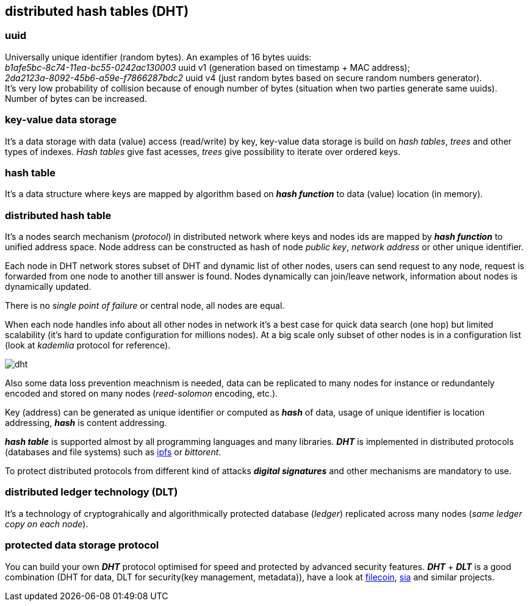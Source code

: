 == distributed hash tables (DHT)
[%hardbreaks]

=== uuid
[%hardbreaks]
Universally unique identifier (random bytes). An examples of 16 bytes uuids:
_b1afe5bc-8c74-11ea-bc55-0242ac130003_ uuid v1 (generation based on timestamp + MAC address);
_2da2123a-8092-45b6-a59e-f7866287bdc2_ uuid v4 (just random bytes based on secure random numbers generator).
It's very low probability of collision because of enough number of bytes (situation when two parties generate same uuids). Number of bytes can be increased.


=== key-value data storage
It's a data storage with data (value) access (read/write) by key, key-value data storage is build on _hash tables_, _trees_ and other types of indexes. _Hash tables_ give fast acesses, _trees_ give possibility to iterate over ordered keys.

=== hash table
It's a data structure where keys are mapped by algorithm based on *_hash function_* to data (value) location (in memory).


=== distributed hash table
[%hardbreaks]
It's a nodes search mechanism (_protocol_) in distributed network where keys and nodes ids are mapped by *_hash function_* to unified address space. Node address can be constructed as hash of node _public key_, _network address_ or other unique identifier.


Each node in DHT network stores subset of DHT and dynamic list of other nodes, users can send request to any node, request is forwarded from one node to another till answer is found. Nodes dynamically can join/leave network, information about nodes is dynamically updated.

There is no _single point of failure_ or central node, all nodes are equal.

When each node handles info about all other nodes in network it's a best case for quick data search (one hop) but limited scalability (it's hard to update configuration for millions nodes). At a big scale only subset of other nodes is in a configuration list (look at _kademlia_ protocol for reference).

image::images/dht.svg[float="left",align="center"]

Also some data loss prevention meachnism is needed, data can be replicated to many nodes for instance or redundantely encoded and stored on many nodes (_reed-solomon_ encoding, etc.).


Key (address) can be generated as unique identifier or computed as *_hash_* of data, usage of unique identifier is location addressing, *_hash_* is content addressing.

*_hash table_* is supported almost by all programming languages and many libraries. *_DHT_* is implemented in distributed protocols (databases and file systems) such as https://ipfs.io/[ipfs] or _bittorent_.

To protect distributed protocols from different kind of attacks *_digital signatures_* and other mechanisms are mandatory to use.

=== distributed ledger technology (DLT)
It's a technology of cryptograhically and algorithmically protected database (_ledger_) replicated across many nodes (_same ledger copy on each node_).

=== protected data storage protocol
You can build your own *_DHT_* protocol optimised for speed and protected by advanced security features. *_DHT_* + *_DLT_* is a good combination (DHT for data, DLT for security(key management, metadata)), have a look at https://filecoin.io/[filecoin], https://sia.tech/[sia] and similar projects.
